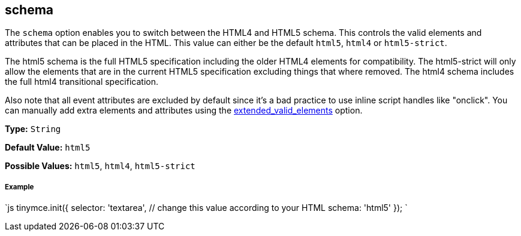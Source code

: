 == schema

The `schema` option enables you to switch between the HTML4 and HTML5 schema. This controls the valid elements and attributes that can be placed in the HTML. This value can either be the default `html5`, `html4` or `html5-strict`.

The html5 schema is the full HTML5 specification including the older HTML4 elements for compatibility. The html5-strict will only allow the elements that are in the current HTML5 specification excluding things that where removed. The html4 schema includes the full html4 transitional specification.

Also note that all event attributes are excluded by default since it's a bad practice to use inline script handles like "onclick". You can manually add extra elements and attributes using the <<extended_valid_elements,extended_valid_elements>> option.

*Type:* `String`

*Default Value:* `html5`

*Possible Values:* `html5`, `html4`, `html5-strict`

[discrete]
===== Example

`js
tinymce.init({
  selector: 'textarea',  // change this value according to your HTML
  schema: 'html5'
});
`
